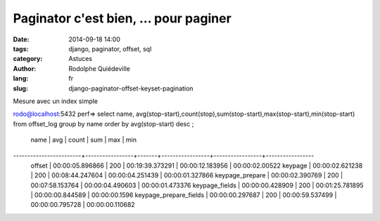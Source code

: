 ######################################
Paginator c'est bien, ... pour paginer
######################################

:date: 2014-09-18 14:00
:tags: django, paginator, offset, sql
:category: Astuces
:author: Rodolphe Quiédeville
:lang: fr
:slug: django-paginator-offset-keyset-pagination


Mesure avec un index simple

.. code-block:: rst

rodo@localhost:5432 perf=>  select name,
avg(stop-start),count(stop),sum(stop-start),max(stop-start),min(stop-start)
from offset_log group by name order by avg(stop-start) desc ;
          name          |       avg       | count |       sum       |
	  max       |       min       
------------------------+-----------------+-------+-----------------+-----------------+-----------------
 offset                 | 00:00:05.896866 |   200 | 00:19:39.373291 |
 00:00:12.183956 | 00:00:02.00522
 keypage                | 00:00:02.621238 |   200 | 00:08:44.247604 |
 00:00:04.251439 | 00:00:01.327866
 keypage_prepare        | 00:00:02.390769 |   200 | 00:07:58.153764 |
 00:00:04.490603 | 00:00:01.473376
 keypage_fields         | 00:00:00.428909 |   200 | 00:01:25.781895 |
 00:00:00.844589 | 00:00:00.1596
 keypage_prepare_fields | 00:00:00.297687 |   200 | 00:00:59.537499 |
 00:00:00.795728 | 00:00:00.110682
